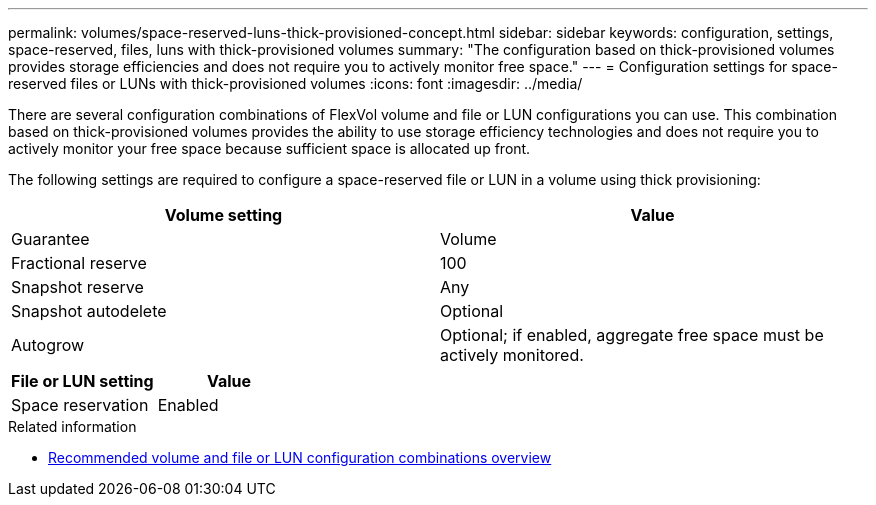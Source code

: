 ---
permalink: volumes/space-reserved-luns-thick-provisioned-concept.html
sidebar: sidebar
keywords: configuration, settings, space-reserved, files, luns with thick-provisioned volumes
summary: "The configuration based on thick-provisioned volumes provides storage efficiencies and does not require you to actively monitor free space."
---
= Configuration settings for space-reserved files or LUNs with thick-provisioned volumes
:icons: font
:imagesdir: ../media/

[.lead]
There are several configuration combinations of FlexVol volume and file or LUN configurations you can use.
This combination based on thick-provisioned volumes provides the ability to use storage efficiency technologies and does not require you to actively monitor your free space because sufficient space is allocated up front.

The following settings are required to configure a space-reserved file or LUN in a volume using thick provisioning:
[cols="2*",options="header"]
|===
| Volume setting| Value
a|
Guarantee
a|
Volume
a|
Fractional reserve
a|
100
a|
Snapshot reserve
a|
Any
a|
Snapshot autodelete
a|
Optional
a|
Autogrow
a|
Optional; if enabled, aggregate free space must be actively monitored.
|===
[cols="2*",options="header"]
|===
| File or LUN setting| Value
a|
Space reservation
a|
Enabled
|===

.Related information

* link:recommended-volume-lun-config-combinations-concept.html[Recommended volume and file or LUN configuration combinations overview]

// DP - August 5 2024 - ONTAP-2121